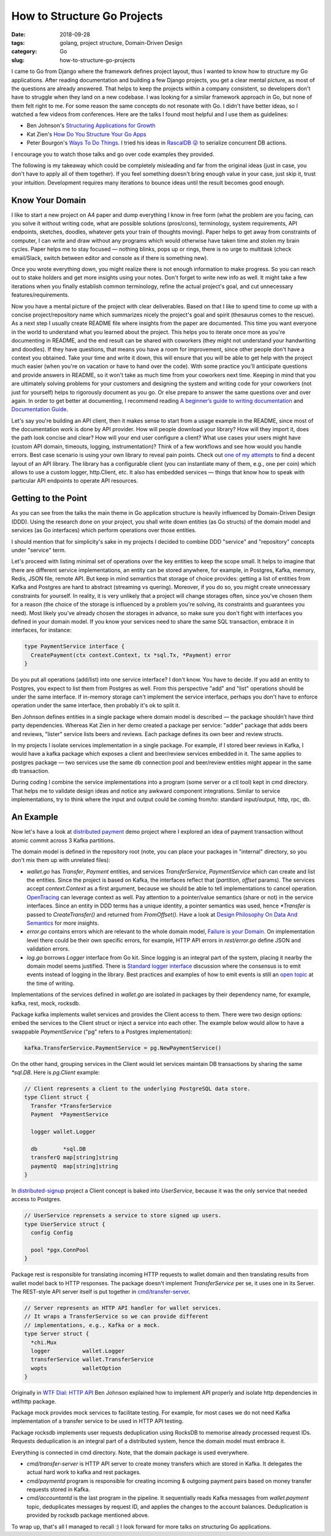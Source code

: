 ============================
How to Structure Go Projects
============================

:date: 2018-09-28
:tags: golang, project structure, Domain-Driven Design
:category: Go
:slug: how-to-structure-go-projects

I came to Go from Django where the framework defines project layout, thus I wanted to know
how to structure my Go applications. After reading documentation and building a few Django projects,
you get a clear mental picture, as most of the questions are already answered.
That helps to keep the projects within a company consistent, so developers don't have to struggle
when they land on a new codebase. I was looking for a similar framework approach in Go,
but none of them felt right to me. For some reason the same concepts do not resonate with Go.
I didn't have better ideas, so I watched a few videos from conferences.
Here are the talks I found most helpful and I use them as guidelines:

- Ben Johnson's `Structuring Applications for Growth <https://www.youtube.com/watch?v=LMSbsW1Xpwg>`_
- Kat Zien's `How Do You Structure Your Go Apps <https://www.youtube.com/watch?v=oL6JBUk6tj0>`_
- Peter Bourgon's `Ways To Do Things <https://www.youtube.com/watch?v=LHe1Cb_Ud_M>`_.
  I tried his ideas in `RascalDB 😜 <https://github.com/marselester/rascaldb/blob/master/rascaldb.go>`_
  to serialize concurrent DB actions.

I encourage you to watch those talks and go over code examples they provided.

The following is my takeaway which could be completely misleading and far from the original ideas
(just in case, you don't have to apply all of them together).
If you feel something doesn't bring enough value in your case, just skip it, trust your intuition.
Development requires many iterations to bounce ideas until the result becomes good enough.

Know Your Domain
----------------

I like to start a new project on A4 paper and dump everything I know in free form
(what the problem are you facing, can you solve it without writing code,
what are possible solutions (pros/cons), terminology, system requirements, API endpoints, sketches,
doodles, whatever gets your train of thoughts moving). Paper helps to get away from constraints of computer,
I can write and draw without any programs which would otherwise have taken time and stolen my brain cycles.
Paper helps me to stay focused — nothing blinks, pops up or rings, there is no urge to multitask
(check email/Slack, switch between editor and console as if there is something new).

Once you wrote everything down, you might realize there is not enough information to make progress.
So you can reach out to stake holders and get more insights using your notes.
Don't forget to write new info as well. It might take a few iterations when you finally establish
common terminology, refine the actual project's goal, and cut unnecessary features/requirements.

Now you have a mental picture of the project with clear deliverables.
Based on that I like to spend time to come up with a concise project/repository name which
summarizes nicely the project's goal and spirit (thesaurus comes to the rescue).
As a next step I usually create README file where insights from the paper are documented.
This time you want everyone in the world to understand what you learned about the project.
This helps you to iterate once more as you're documenting in README, and the end result
can be shared with coworkers (they might not understand your handwriting and doodles).
If they have questions, that means you have a room for improvement, since other people
don't have a context you obtained. Take your time and write it down, this will ensure that
you will be able to get help with the project much easier (when you're on vacation or
have to hand over the code). With some practice you'll anticipate questions and
provide answers in README, so it won't take as much time from your coworkers next time.
Keeping in mind that you are ultimately solving problems for your customers and
designing the system and writing code for your coworkers (not just for yourself)
helps to rigorously document as you go. Or else prepare to answer the same questions
over and over again. In order to get better at documenting, I recommend reading
`A beginner’s guide to writing documentation <http://www.writethedocs.org/guide/writing/beginners-guide-to-docs/>`_
and `Documentation Guide <http://www.writethedocs.org/guide/>`_.

Let's say you're building an API client, then it makes sense to start from
a usage example in the README, since most of the documentation work is done by API provider.
How will people download your library? How will they import it, does the path look concise and clear?
How will your end user configure a client? What use cases your users might have (custom API domain,
timeouts, logging, instrumentation)? Think of a few workflows and see how would you handle errors.
Best case scenario is using your own library to reveal pain points.
Check out `one of my attempts <https://github.com/marselester/bitgo-v2>`_ to find a decent layout of
an API library. The library has a configurable client (you can instantiate many of them, e.g., one per coin)
which allows to use a custom logger, http.Client, etc. It also has embedded services — things that know
how to speak with particular API endpoints to operate API resources.

Getting to the Point
--------------------

As you can see from the talks the main theme in Go application structure is heavily
influenced by Domain-Driven Design (DDD). Using the research done on your project,
you shall write down entities (as Go structs) of the domain model and services (as Go interfaces)
which perform operations over those entities.

I should mention that for simplicity's sake in my projects I decided to combine DDD "service" and
"repository" concepts under "service" term.

Let's proceed with listing minimal set of operations over the key entities to keep the scope small.
It helps to imagine that there are different service implementations,
an entity can be stored anywhere, for example, in Postgres, Kafka, memory, Redis,
JSON file, remote API. But keep in mind semantics that storage of choice provides:
getting a list of entities from Kafka and Postgres are hard to abstract (streaming vs quering).
Moreover, if you do so, you might create unnecessary constraints for yourself.
In reality, it is very unlikely that a project will change storages often,
since you've chosen them for a reason (the choice of the storage is influenced
by a problem you're solving, its constraints and guarantees you need).
Most likely you've already chosen the storages in advance, so make sure you
don't fight with interfaces you defined in your domain model. If you know your services
need to share the same SQL transaction, embrace it in interfaces, for instance:

.. code-block:: go

    type PaymentService interface {
      CreatePayment(ctx context.Context, tx *sql.Tx, *Payment) error
    }

Do you put all operations (add/list) into one service interface? I don't know.
You have to decide. If you add an entity to Postgres, you expect to list them
from Postgres as well. From this perspective "add" and "list" operations should be
under the same interface. If in-memory storage can't implement the service interface,
perhaps you don't have to enforce operation under the same interface,
then probably it's ok to split it.

Ben Johnson defines entities in a single package where domain model is described — the package
shouldn’t have third party dependencies. Whereas Kat Zien in her demo created a package per service:
"adder" package that adds beers and reviews, "lister" service lists beers and reviews.
Each package defines its own beer and review structs.

In my projects I isolate services implementation in a single package.
For example, if I stored beer reviews in Kafka, I would have a kafka package which exposes
a client and beer/review services embedded in it. The same applies to postgres package — two services use
the same db connection pool and beer/review entities might appear in the same db transaction.

During coding I combine the service implementations into a program (some server or
a ctl tool) kept in cmd directory. That helps me to validate design ideas and notice any awkward
component integrations. Similar to service implementations, try to think where the input and
output could be coming from/to: standard input/output, http, rpc, db.

An Example
----------

Now let's have a look at `distributed payment <https://github.com/marselester/distributed-payment>`_
demo project where I explored an idea of payment transaction
without atomic commit across 3 Kafka partitions.

The domain model is defined in the repository root (note, you can place your packages
in "internal" directory, so you don't mix them up with unrelated files):

- `wallet.go` has `Transfer`, `Payment` entities, and services `TransferService`, `PaymentService`
  which can create and list the entities. Since the project is based on Kafka,
  the interfaces reflect that (`partition`, `offset` params). The services accept `context.Context`
  as a first argument, because we should be able to tell implementations to cancel operation.
  `OpenTracing <https://github.com/opentracing/opentracing-go>`_ can leverage context as well.
  Pay attention to a pointer/value semantics (share or not) in the service interfaces.
  Since an entity in DDD terms has a unique identity, a pointer semantics was used,
  hence `*Transfer` is passed to `CreateTransfer()` and returned from `FromOffset()`. Have a look at
  `Design Philosophy On Data And Semantics <https://www.ardanlabs.com/blog/2017/06/design-philosophy-on-data-and-semantics.html>`_
  for more insights.
- `error.go` contains errors which are relevant to the whole domain model,
  `Failure is your Domain <https://middlemost.com/failure-is-your-domain/>`_.
  On implementation level there could be their own specific errors, for example, HTTP API errors in
  `rest/error.go` define JSON and validation errors.
- `log.go` borrows `Logger` interface from Go kit. Since logging is an integral part of the system,
  placing it nearby the domain model seems justified. There is
  `Standard logger interface <https://github.com/go-commons/commons/issues/1>`_ discussion
  where the consensus is to emit events instead of logging in the library.
  Best practices and examples of how to emit events is still an
  `open topic <https://github.com/go-commons/event/issues/1>`_ at the time of writing.

Implementations of the services defined in `wallet.go` are isolated in packages
by their dependency name, for example, kafka, rest, mock, rocksdb.

Package kafka implements wallet services and provides the Client access to them.
There were two design options: embed the services to the Client struct or
inject a service into each other. The example below would allow to have
a swappable `PaymentService` ("pg" refers to a Postgres implementation):

.. code-block:: go

    kafka.TransferService.PaymentService = pg.NewPaymentService()

On the other hand, grouping services in the Client would let services maintain DB transactions
by sharing the same `*sql.DB`. Here is `pg.Client` example:

.. code-block:: go

    // Client represents a client to the underlying PostgreSQL data store.
    type Client struct {
      Transfer *TransferService
      Payment  *PaymentService

      logger wallet.Logger

      db        *sql.DB
      transferQ map[string]string
      paymentQ  map[string]string
    }

In `distributed-signup <https://github.com/marselester/distributed-signup/blob/master/pg/user_service.go>`_
project a Client concept is baked into `UserService`, because it was the only service that
needed access to Postgres.

.. code-block:: go

    // UserService reprensets a service to store signed up users.
    type UserService struct {
      config Config

      pool *pgx.ConnPool
    }

Package rest is responsible for translating incoming HTTP requests to wallet domain and
then translating results from wallet model back to HTTP responses.
The package doesn't implement `TransferService` per se, it uses one in its Server.
The REST-style API server itself is put together in
`cmd/transfer-server <https://github.com/marselester/distributed-payment/blob/master/cmd/transfer-server/main.go>`_.

.. code-block:: go

    // Server represents an HTTP API handler for wallet services.
    // It wraps a TransferService so we can provide different
    // implementations, e.g., Kafka or a mock.
    type Server struct {
      *chi.Mux
      logger          wallet.Logger
      transferService wallet.TransferService
      wopts           walletOption
    }

Originally in `WTF Dial: HTTP API <https://medium.com/wtf-dial/wtf-dial-http-api-d8800ccd605f>`_
Ben Johnson explained how to implement API properly and isolate http dependencies in wtf/http package.

Package mock provides mock services to facilitate testing. For example, for most cases
we do not need Kafka implementation of a transfer service to be used in HTTP API testing.

Package rocksdb implements user requests deduplication using RocksDB to
memorise already processed request IDs. Requests deduplication is an integral part of
a distributed system, hence the domain model must embrace it.

Everything is connected in cmd directory. Note, that the domain package is used everywhere.

- `cmd/transfer-server` is HTTP API server to create money transfers which are stored in Kafka.
  It delegates the actual hard work to kafka and rest packages.
- `cmd/paymentd` program is responsible for creating incoming & outgoing payment pairs based on
  money transfer requests stored in Kafka.
- `cmd/accountantd` is the last program in the pipeline. It sequentially reads Kafka messages
  from `wallet.payment` topic, deduplicates messages by request ID, and applies the changes to
  the account balances. Deduplication is provided by rocksdb package mentioned above.

To wrap up, that's all I managed to recall :) I look forward for more talks on structuring Go applications.
